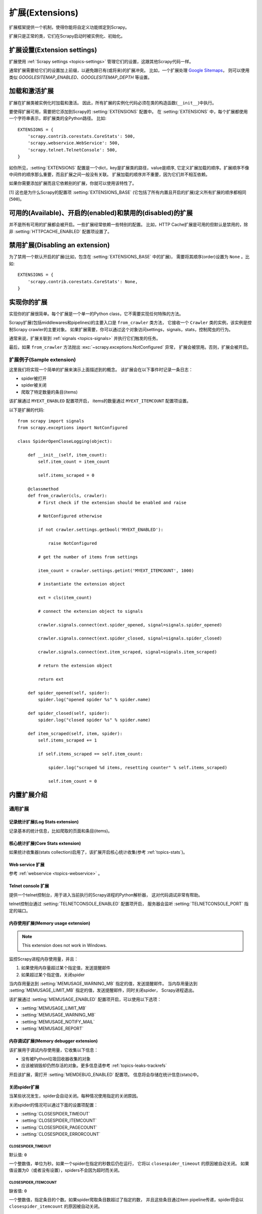 .. _topics-extensions:

===================
扩展(Extensions)
===================

扩展框架提供一个机制，使得你能将自定义功能绑定到Scrapy。

扩展只是正常的类，它们在Scrapy启动时被实例化、初始化。

扩展设置(Extension settings)
============================

扩展使用 :ref:`Scrapy settings <topics-settings>` 管理它们的设置，这跟其他Scrapy代码一样。

通常扩展需要给它们的设置加上前缀，以避免跟已有(或将来)的扩展冲突。
比如，一个扩展处理 `Google Sitemaps`_，
则可以使用类似 `GOOGLESITEMAP_ENABLED`、`GOOGLESITEMAP_DEPTH` 等设置。

.. _Google Sitemaps: http://en.wikipedia.org/wiki/Sitemaps

加载和激活扩展
===============================

扩展在扩展类被实例化时加载和激活。
因此，所有扩展的实例化代码必须在类的构造函数(``__init__``)中执行。

要使得扩展可用，需要把它添加到Scrapy的 :setting:`EXTENSIONS` 配置中。
在 :setting:`EXTENSIONS` 中，每个扩展都使用一个字符串表示，即扩展类的全Python路径。
比如::

    EXTENSIONS = {
        'scrapy.contrib.corestats.CoreStats': 500,
        'scrapy.webservice.WebService': 500,
        'scrapy.telnet.TelnetConsole': 500,
    }


如你所见，:setting:`EXTENSIONS` 配置是一个dict，key是扩展类的路径，value是顺序,
它定义扩展加载的顺序。扩展顺序不像中间件的顺序那么重要，而且扩展之间一般没有关联。
扩展加载的顺序并不重要，因为它们并不相互依赖。

如果你需要添加扩展而且它依赖别的扩展，你就可以使用该特性了。

[1] 这也是为什么Scrapy的配置项 :setting:`EXTENSIONS_BASE`
(它包括了所有内置且开启的扩展)定义所有扩展的顺序都相同 (``500``)。

可用的(Available)、开启的(enabled)和禁用的(disabled)的扩展
==============================================================

并不是所有可用的扩展都会被开启。一些扩展经常依赖一些特别的配置。
比如，HTTP Cache扩展是可用的但默认是禁用的，除非 :setting:`HTTPCACHE_ENABLED` 配置项设置了。

禁用扩展(Disabling an extension)
===================================

为了禁用一个默认开启的扩展(比如，包含在 :setting:`EXTENSIONS_BASE` 中的扩展)，
需要将其顺序(order)设置为 ``None`` 。比如::

    EXTENSIONS = {
        'scrapy.contrib.corestats.CoreStats': None,
    }

实现你的扩展
==========================

实现你的扩展很简单。每个扩展是一个单一的Python class，它不需要实现任何特殊的方法。

Scrapy扩展(包括middlewares和pipelines)的主要入口是 ``from_crawler`` 类方法，
它接收一个 ``Crawler`` 类的实例，该实例是控制Scrapy crawler的主要对象。
如果扩展需要，你可以通过这个对象访问settings，signals，stats，控制爬虫的行为。

通常来说，扩展关联到 :ref:`signals <topics-signals>` 并执行它们触发的任务。

最后，如果 ``from_crawler`` 方法抛出 :exc:`~scrapy.exceptions.NotConfigured` 异常，
扩展会被禁用。否则，扩展会被开启。

扩展例子(Sample extension)
------------------------------

这里我们将实现一个简单的扩展来演示上面描述到的概念。
该扩展会在以下事件时记录一条日志：

* spider被打开
* spider被关闭
* 爬取了特定数量的条目(items)

该扩展通过 ``MYEXT_ENABLED`` 配置项开启，
items的数量通过 ``MYEXT_ITEMCOUNT`` 配置项设置。

以下是扩展的代码::

    from scrapy import signals
    from scrapy.exceptions import NotConfigured

    class SpiderOpenCloseLogging(object):

        def __init__(self, item_count):
            self.item_count = item_count

            self.items_scraped = 0

        @classmethod
        def from_crawler(cls, crawler):
            # first check if the extension should be enabled and raise

            # NotConfigured otherwise

            if not crawler.settings.getbool('MYEXT_ENABLED'):

                raise NotConfigured

            # get the number of items from settings

            item_count = crawler.settings.getint('MYEXT_ITEMCOUNT', 1000)

            # instantiate the extension object

            ext = cls(item_count)

            # connect the extension object to signals 

            crawler.signals.connect(ext.spider_opened, signal=signals.spider_opened)

            crawler.signals.connect(ext.spider_closed, signal=signals.spider_closed) 

            crawler.signals.connect(ext.item_scraped, signal=signals.item_scraped)

            # return the extension object 

            return ext

        def spider_opened(self, spider):
            spider.log("opened spider %s" % spider.name)

        def spider_closed(self, spider):
            spider.log("closed spider %s" % spider.name)

        def item_scraped(self, item, spider):
            self.items_scraped += 1

            if self.items_scraped == self.item_count:

                spider.log("scraped %d items, resetting counter" % self.items_scraped) 

                self.item_count = 0

.. _topics-extensions-ref:

内置扩展介绍
=============================

通用扩展
--------------------------

记录统计扩展(Log Stats extension)
~~~~~~~~~~~~~~~~~~~~~~~~~~~~~~~~~~~~

.. module:: scrapy.contrib.logstats
   :synopsis: 记录基本统计(stats)

.. class:: LogStats

记录基本的统计信息，比如爬取的页面和条目(items)。

核心统计扩展(Core Stats extension)
~~~~~~~~~~~~~~~~~~~~~~~~~~~~~~~~~~~

.. module:: scrapy.contrib.corestats
   :synopsis: Core stats collection

.. class:: CoreStats

如果统计收集器(stats collection)启用了，该扩展开启核心统计收集(参考 :ref:`topics-stats`)。

.. _topics-extensions-ref-webservice:

Web service 扩展
~~~~~~~~~~~~~~~~~~~~~

.. module:: scrapy.webservice
   :synopsis: Web service

.. class:: scrapy.webservice.WebService

参考 :ref:`webservice <topics-webservice>` 。

.. _topics-extensions-ref-telnetconsole:

Telnet console 扩展
~~~~~~~~~~~~~~~~~~~~~~~~

.. module:: scrapy.telnet
   :synopsis: Telnet console 

.. class:: scrapy.telnet.TelnetConsole

提供一个telnet控制台，用于进入当前执行的Scrapy进程的Python解析器，
这对代码调试非常有帮助。

telnet控制台通过 :setting:`TELNETCONSOLE_ENABLED` 配置项开启，
服务器会监听 :setting:`TELNETCONSOLE_PORT` 指定的端口。

.. _topics-extensions-ref-memusage:

内存使用扩展(Memory usage extension)
~~~~~~~~~~~~~~~~~~~~~~~~~~~~~~~~~~~~~~~~~

.. module:: scrapy.contrib.memusage
   :synopsis: Memory usage extension

.. class:: scrapy.contrib.memusage.MemoryUsage

.. note:: This extension does not work in Windows.

监控Scrapy进程内存使用量，并且：

1. 如果使用内存量超过某个指定值，发送提醒邮件
2. 如果超过某个指定值，关闭spider

当内存用量达到 :setting:`MEMUSAGE_WARNING_MB` 指定的值，发送提醒邮件。
当内存用量达到 :setting:`MEMUSAGE_LIMIT_MB` 指定的值，发送提醒邮件，同时关闭spider，
Scrapy进程退出。

该扩展通过 :setting:`MEMUSAGE_ENABLED` 配置项开启，可以使用以下选项：

* :setting:`MEMUSAGE_LIMIT_MB`
* :setting:`MEMUSAGE_WARNING_MB`
* :setting:`MEMUSAGE_NOTIFY_MAIL`
* :setting:`MEMUSAGE_REPORT`

内存调试扩展(Memory debugger extension)
~~~~~~~~~~~~~~~~~~~~~~~~~~~~~~~~~~~~~~~~~~~

.. module:: scrapy.contrib.memdebug
   :synopsis: Memory debugger extension

.. class:: scrapy.contrib.memdebug.MemoryDebugger

该扩展用于调试内存使用量，它收集以下信息：

* 没有被Python垃圾回收器收集的对象
* 应该被销毁却仍然存活的对象。更多信息请参考 :ref:`topics-leaks-trackrefs`

开启该扩展，需打开 :setting:`MEMDEBUG_ENABLED` 配置项。
信息将会存储在统计信息(stats)中。


关闭spider扩展
~~~~~~~~~~~~~~~~~~~~~~

.. module:: scrapy.contrib.closespider
   :synopsis: Close spider extension

.. class:: scrapy.contrib.closespider.CloseSpider

当某些状况发生，spider会自动关闭。每种情况使用指定的关闭原因。

关闭spider的情况可以通过下面的设置项配置：

* :setting:`CLOSESPIDER_TIMEOUT`
* :setting:`CLOSESPIDER_ITEMCOUNT`
* :setting:`CLOSESPIDER_PAGECOUNT`
* :setting:`CLOSESPIDER_ERRORCOUNT`

.. setting:: CLOSESPIDER_TIMEOUT

CLOSESPIDER_TIMEOUT
"""""""""""""""""""

默认值: ``0``

一个整数值，单位为秒。如果一个spider在指定的秒数后仍在运行，
它将以 ``closespider_timeout`` 的原因被自动关闭。
如果值设置为0（或者没有设置），spiders不会因为超时而关闭。

.. setting:: CLOSESPIDER_ITEMCOUNT

CLOSESPIDER_ITEMCOUNT
"""""""""""""""""""""

缺省值: ``0``

一个整数值，指定条目的个数。如果spider爬取条目数超过了指定的数，
并且这些条目通过item pipeline传递，spider将会以 ``closespider_itemcount`` 的原因被自动关闭。

.. setting:: CLOSESPIDER_PAGECOUNT

CLOSESPIDER_PAGECOUNT
"""""""""""""""""""""

.. versionadded:: 0.11

缺省值: ``0``

一个整数值，指定最大的抓取响应(reponses)数。
如果spider抓取数超过指定的值，则会以 ``closespider_pagecount`` 的原因自动关闭。
如果设置为0（或者未设置），spiders不会因为抓取的响应数而关闭。

.. setting:: CLOSESPIDER_ERRORCOUNT

CLOSESPIDER_ERRORCOUNT
""""""""""""""""""""""

.. versionadded:: 0.11

缺省值: ``0``

一个整数值，指定spider可以接受的最大错误数。
如果spider生成多于该数目的错误，它将以 ``closespider_errorcount`` 的原因关闭。
如果设置为0（或者未设置），spiders不会因为发生错误过多而关闭。

StatsMailer extension
~~~~~~~~~~~~~~~~~~~~~

.. module:: scrapy.contrib.statsmailer
   :synopsis: StatsMailer extension

.. class:: scrapy.contrib.statsmailer.StatsMailer

这个简单的扩展可用来在一个域名爬取完毕时发送提醒邮件，
包含Scrapy收集的统计信息。
邮件会发送个通过 :setting:`STATSMAILER_RCPTS` 指定的所有接收人。

.. module:: scrapy.contrib.debug
   :synopsis: Extensions for debugging Scrapy

Debugging extensions
--------------------

Stack trace dump extension
~~~~~~~~~~~~~~~~~~~~~~~~~~

.. class:: scrapy.contrib.debug.StackTraceDump

当收到 `SIGQUIT` 或 `SIGUSR2` 信号，spider进程的信息将会被存储下来。
存储的信息包括：

1. engine状态(使用 ``scrapy.utils.engin.get_engine_status()``)
2. 所有存活的引用(live references)(参考 :ref:`topics-leaks-trackrefs`)
3. 所有线程的堆栈信息

当堆栈信息和engine状态存储后，Scrapy进程继续正常运行。

该扩展只在POSIX兼容的平台上可运行（比如不能在Windows运行），
因为 `SIGQUIT` 和 `SIGUSR2` 信号在Windows上不可用。

至少有两种方式可以向Scrapy发送 `SIGQUIT`_ 信号:

1. 在Scrapy进程运行时通过按Ctrl-\ (仅Linux可行?)
2. 运行该命令(``<pid>`` 是Scrapy运行的进程)::

    kill -QUIT <pid>

.. _SIGUSR2: http://en.wikipedia.org/wiki/SIGUSR1_and_SIGUSR2
.. _SIGQUIT: http://en.wikipedia.org/wiki/SIGQUIT

调试扩展(Debugger extension)
~~~~~~~~~~~~~~~~~~~~~~~~~~~~~~

.. class:: scrapy.contrib.debug.Debugger

当收到 `SIGUSR2` 信号，将会在Scrapy进程中调用 `Python debugger`_ 。
debugger退出后，Scrapy进程继续正常运行。

更多信息参考 `Debugging in Python` 。

该扩展只在POSIX兼容平台上工作(比如不能再Windows上运行)。

.. _Python debugger: http://docs.python.org/library/pdb.html
.. _Debugging in Python: http://www.ferg.org/papers/debugging_in_python.html

